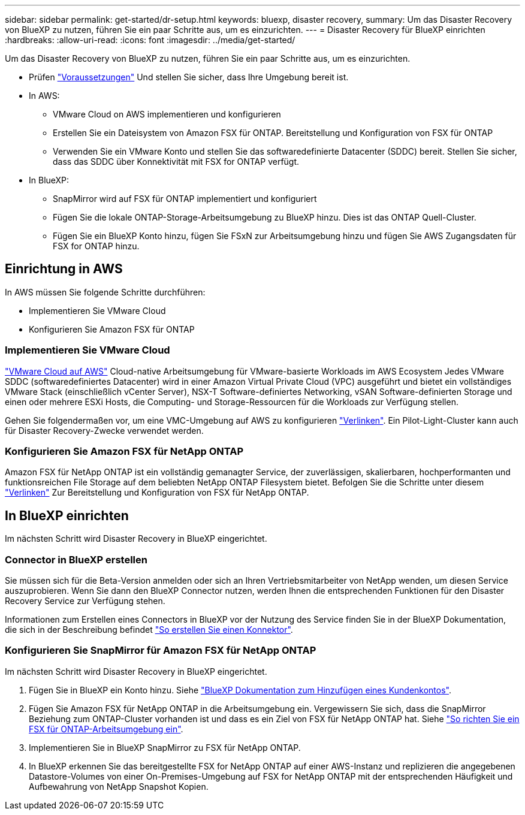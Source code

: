 ---
sidebar: sidebar 
permalink: get-started/dr-setup.html 
keywords: bluexp, disaster recovery, 
summary: Um das Disaster Recovery von BlueXP zu nutzen, führen Sie ein paar Schritte aus, um es einzurichten. 
---
= Disaster Recovery für BlueXP einrichten
:hardbreaks:
:allow-uri-read: 
:icons: font
:imagesdir: ../media/get-started/


[role="lead"]
Um das Disaster Recovery von BlueXP zu nutzen, führen Sie ein paar Schritte aus, um es einzurichten.

* Prüfen link:../get-started/dr-prerequisites.html["Voraussetzungen"] Und stellen Sie sicher, dass Ihre Umgebung bereit ist.
* In AWS:
+
** VMware Cloud on AWS implementieren und konfigurieren
** Erstellen Sie ein Dateisystem von Amazon FSX für ONTAP. Bereitstellung und Konfiguration von FSX für ONTAP
** Verwenden Sie ein VMware Konto und stellen Sie das softwaredefinierte Datacenter (SDDC) bereit. Stellen Sie sicher, dass das SDDC über Konnektivität mit FSX for ONTAP verfügt.


* In BlueXP:
+
** SnapMirror wird auf FSX für ONTAP implementiert und konfiguriert
** Fügen Sie die lokale ONTAP-Storage-Arbeitsumgebung zu BlueXP hinzu. Dies ist das ONTAP Quell-Cluster.
** Fügen Sie ein BlueXP Konto hinzu, fügen Sie FSxN zur Arbeitsumgebung hinzu und fügen Sie AWS Zugangsdaten für FSX for ONTAP hinzu.






== Einrichtung in AWS

In AWS müssen Sie folgende Schritte durchführen:

* Implementieren Sie VMware Cloud
* Konfigurieren Sie Amazon FSX für ONTAP




=== Implementieren Sie VMware Cloud

https://www.vmware.com/products/vmc-on-aws.html["VMware Cloud auf AWS"^] Cloud-native Arbeitsumgebung für VMware-basierte Workloads im AWS Ecosystem Jedes VMware SDDC (softwaredefiniertes Datacenter) wird in einer Amazon Virtual Private Cloud (VPC) ausgeführt und bietet ein vollständiges VMware Stack (einschließlich vCenter Server), NSX-T Software-definiertes Networking, vSAN Software-definierten Storage und einen oder mehrere ESXi Hosts, die Computing- und Storage-Ressourcen für die Workloads zur Verfügung stellen.

Gehen Sie folgendermaßen vor, um eine VMC-Umgebung auf AWS zu konfigurieren https://docs.netapp.com/us-en/netapp-solutions/ehc/aws/aws-setup.html["Verlinken"^]. Ein Pilot-Light-Cluster kann auch für Disaster Recovery-Zwecke verwendet werden.



=== Konfigurieren Sie Amazon FSX für NetApp ONTAP

Amazon FSX für NetApp ONTAP ist ein vollständig gemanagter Service, der zuverlässigen, skalierbaren, hochperformanten und funktionsreichen File Storage auf dem beliebten NetApp ONTAP Filesystem bietet. Befolgen Sie die Schritte unter diesem https://docs.netapp.com/us-en/netapp-solutions/ehc/aws/aws-native-overview.html["Verlinken"^] Zur Bereitstellung und Konfiguration von FSX für NetApp ONTAP.



== In BlueXP einrichten

Im nächsten Schritt wird Disaster Recovery in BlueXP eingerichtet.



=== Connector in BlueXP erstellen

Sie müssen sich für die Beta-Version anmelden oder sich an Ihren Vertriebsmitarbeiter von NetApp wenden, um diesen Service auszuprobieren. Wenn Sie dann den BlueXP Connector nutzen, werden Ihnen die entsprechenden Funktionen für den Disaster Recovery Service zur Verfügung stehen.

Informationen zum Erstellen eines Connectors in BlueXP vor der Nutzung des Service finden Sie in der BlueXP Dokumentation, die sich in der Beschreibung befindet https://docs.netapp.com/us-en/cloud-manager-setup-admin/concept-connectors.html["So erstellen Sie einen Konnektor"^].



=== Konfigurieren Sie SnapMirror für Amazon FSX für NetApp ONTAP

Im nächsten Schritt wird Disaster Recovery in BlueXP eingerichtet.

. Fügen Sie in BlueXP ein Konto hinzu. Siehe https://docs.netapp.com/us-en/cloud-manager-setup-admin/concept-netapp-accounts.html["BlueXP Dokumentation zum Hinzufügen eines Kundenkontos"^].
. Fügen Sie Amazon FSX für NetApp ONTAP in die Arbeitsumgebung ein. Vergewissern Sie sich, dass die SnapMirror Beziehung zum ONTAP-Cluster vorhanden ist und dass es ein Ziel von FSX für NetApp ONTAP hat. Siehe https://docs.netapp.com/us-en/cloud-manager-fsx-ontap/use/task-creating-fsx-working-environment.html["So richten Sie ein FSX für ONTAP-Arbeitsumgebung ein"^].
. Implementieren Sie in BlueXP SnapMirror zu FSX für NetApp ONTAP.
. In BlueXP erkennen Sie das bereitgestellte FSX for NetApp ONTAP auf einer AWS-Instanz und replizieren die angegebenen Datastore-Volumes von einer On-Premises-Umgebung auf FSX for NetApp ONTAP mit der entsprechenden Häufigkeit und Aufbewahrung von NetApp Snapshot Kopien.

